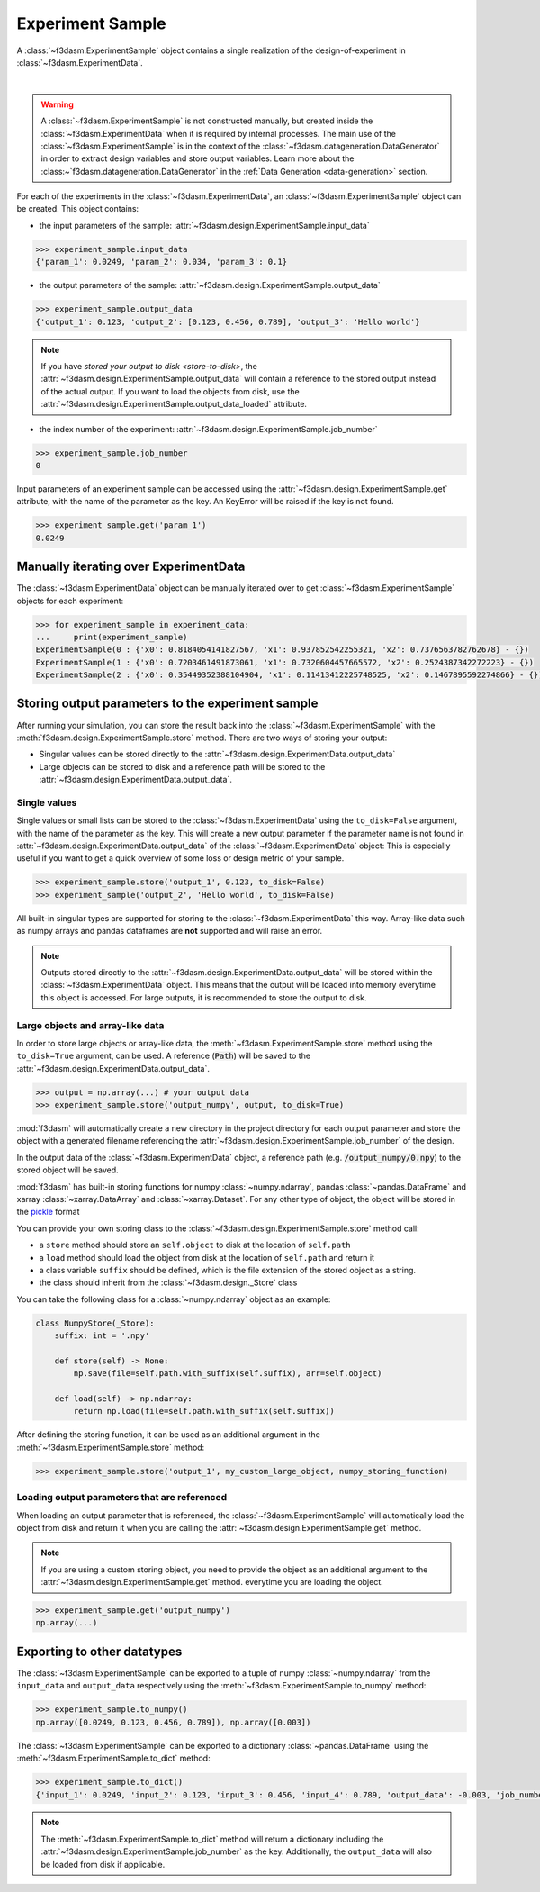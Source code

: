 Experiment Sample
=================

A :class:`~f3dasm.ExperimentSample` object contains a single realization of the design-of-experiment in :class:`~f3dasm.ExperimentData`.

.. image:: ../../../img/f3dasm-design.png
    :alt: Design
    :width: 100%
    :align: center

|

.. warning:: 
    A :class:`~f3dasm.ExperimentSample` is not constructed manually, but created inside the :class:`~f3dasm.ExperimentData` when it is required by internal processes. 
    The main use of the :class:`~f3dasm.ExperimentSample` is in the context of the :class:`~f3dasm.datageneration.DataGenerator` in order to extract design variables and store output variables. 
    Learn more about the :class:~`f3dasm.datageneration.DataGenerator` in the :ref:`Data Generation <data-generation>` section.


For each of the experiments in the :class:`~f3dasm.ExperimentData`, an :class:`~f3dasm.ExperimentSample` object can be created.
This object contains:

* the input parameters of the sample: :attr:`~f3dasm.design.ExperimentSample.input_data`

.. code-block:: python

    >>> experiment_sample.input_data
    {'param_1': 0.0249, 'param_2': 0.034, 'param_3': 0.1}

* the output parameters of the sample: :attr:`~f3dasm.design.ExperimentSample.output_data`

.. code-block:: python

    >>> experiment_sample.output_data
    {'output_1': 0.123, 'output_2': [0.123, 0.456, 0.789], 'output_3': 'Hello world'}


.. note::

    If you have `stored your output to disk <store-to-disk>`, the :attr:`~f3dasm.design.ExperimentSample.output_data` will contain a reference to the stored output instead of the actual output.
    If you want to load the objects from disk, use the :attr:`~f3dasm.design.ExperimentSample.output_data_loaded` attribute.

* the index number of the experiment: :attr:`~f3dasm.design.ExperimentSample.job_number`

.. code-block:: python

    >>> experiment_sample.job_number
    0

Input parameters of an experiment sample can be accessed using the :attr:`~f3dasm.design.ExperimentSample.get` attribute, with the name of the parameter as the key.
An KeyError will be raised if the key is not found.

.. code-block:: python

    >>> experiment_sample.get('param_1')
    0.0249

Manually iterating over ExperimentData
----------------------------------------

The :class:`~f3dasm.ExperimentData` object can be manually iterated over to get :class:`~f3dasm.ExperimentSample` objects for each experiment:

.. code-block:: python

    >>> for experiment_sample in experiment_data:
    ...     print(experiment_sample)
    ExperimentSample(0 : {'x0': 0.8184054141827567, 'x1': 0.937852542255321, 'x2': 0.7376563782762678} - {})
    ExperimentSample(1 : {'x0': 0.7203461491873061, 'x1': 0.7320604457665572, 'x2': 0.2524387342272223} - {})
    ExperimentSample(2 : {'x0': 0.35449352388104904, 'x1': 0.11413412225748525, 'x2': 0.1467895592274866} - {})

Storing output parameters to the experiment sample
--------------------------------------------------

After running your simulation, you can store the result back into the :class:`~f3dasm.ExperimentSample` with the :meth:`f3dasm.design.ExperimentSample.store` method.
There are two ways of storing your output:

* Singular values can be stored directly to the :attr:`~f3dasm.design.ExperimentData.output_data`
* Large objects can be stored to disk and a reference path will be stored to the :attr:`~f3dasm.design.ExperimentData.output_data`.

Single values
^^^^^^^^^^^^^

Single values or small lists can be stored to the :class:`~f3dasm.ExperimentData` using the ``to_disk=False`` argument, with the name of the parameter as the key. 
This will create a new output parameter if the parameter name is not found in :attr:`~f3dasm.design.ExperimentData.output_data` of the :class:`~f3dasm.ExperimentData` object:
This is especially useful if you want to get a quick overview of some loss or design metric of your sample. 

.. code-block:: python

    >>> experiment_sample.store('output_1', 0.123, to_disk=False)
    >>> experiment_sample('output_2', 'Hello world', to_disk=False)

All built-in singular types are supported for storing to the :class:`~f3dasm.ExperimentData` this way. Array-like data such as numpy arrays and pandas dataframes are **not** supported and will raise an error.

.. note:: 
    Outputs stored directly to the :attr:`~f3dasm.design.ExperimentData.output_data` will be stored within the :class:`~f3dasm.ExperimentData` object.
    This means that the output will be loaded into memory everytime this object is accessed. For large outputs, it is recommended to store the output to disk. 

.. _store-to-disk:

Large objects and array-like data
^^^^^^^^^^^^^^^^^^^^^^^^^^^^^^^^^

In order to store large objects or array-like data, the :meth:`~f3dasm.ExperimentSample.store` method using the ``to_disk=True`` argument, can be used. 
A reference (:code:`Path`) will be saved to the :attr:`~f3dasm.design.ExperimentData.output_data`.

.. code-block:: python

    >>> output = np.array(...) # your output data
    >>> experiment_sample.store('output_numpy', output, to_disk=True)

:mod:`f3dasm` will automatically create a new directory in the project directory for each output parameter and store the object with a generated filename referencing the :attr:`~f3dasm.design.ExperimentSample.job_number` of the design.

.. code-block:: none
   :caption: Directory Structure

   project_dir/
   ├── output_numpy/
   │   ├── 0.npy
   │   ├── 1.npy
   │   ├── 2.npy
   │   └── 3.npy
   │
   └── experiment_data/
       ├── domain.pkl
       ├── input.csv
       ├── output.csv
       └── jobs.pkl


In the output data of the :class:`~f3dasm.ExperimentData` object, a reference path (e.g. :code:`/output_numpy/0.npy`) to the stored object will be saved.


:mod:`f3dasm` has built-in storing functions for numpy :class:`~numpy.ndarray`, pandas :class:`~pandas.DataFrame` and xarray :class:`~xarray.DataArray` and :class:`~xarray.Dataset`. 
For any other type of object, the object will be stored in the `pickle <https://docs.python.org/3/library/pickle.html>`_ format


You can provide your own storing class to the :class:`~f3dasm.design.ExperimentSample.store` method call:

* a ``store`` method should store an ``self.object`` to disk at the location of ``self.path``
* a ``load`` method should load the object from disk at the location of ``self.path`` and return it
* a class variable ``suffix`` should be defined, which is the file extension of the stored object as a string.
* the class should inherit from the :class:`~f3dasm.design._Store` class

You can take the following class for a :class:`~numpy.ndarray` object as an example:

.. code-block:: python

    class NumpyStore(_Store):
        suffix: int = '.npy'

        def store(self) -> None:
            np.save(file=self.path.with_suffix(self.suffix), arr=self.object)

        def load(self) -> np.ndarray:
            return np.load(file=self.path.with_suffix(self.suffix))


After defining the storing function, it can be used as an additional argument in the :meth:`~f3dasm.ExperimentSample.store` method:

.. code-block:: python

    >>> experiment_sample.store('output_1', my_custom_large_object, numpy_storing_function)


Loading output parameters that are referenced
^^^^^^^^^^^^^^^^^^^^^^^^^^^^^^^^^^^^^^^^^^^^^

When loading an output parameter that is referenced, the :class:`~f3dasm.ExperimentSample` will automatically load the object from disk and return it
when you are calling the :attr:`~f3dasm.design.ExperimentSample.get` method.

.. note::

    If you are using a custom storing object, you need to provide the object as an additional argument to the :attr:`~f3dasm.design.ExperimentSample.get` method.
    everytime you are loading the object.

.. code-block:: python

    >>> experiment_sample.get('output_numpy')
    np.array(...)

Exporting to other datatypes
----------------------------

The :class:`~f3dasm.ExperimentSample` can be exported to a tuple of numpy :class:`~numpy.ndarray` from the ``input_data`` and ``output_data`` respectively using the :meth:`~f3dasm.ExperimentSample.to_numpy` method:

.. code-block:: python

    >>> experiment_sample.to_numpy()
    np.array([0.0249, 0.123, 0.456, 0.789]), np.array([0.003])

The :class:`~f3dasm.ExperimentSample` can be exported to a dictionary :class:`~pandas.DataFrame` using the :meth:`~f3dasm.ExperimentSample.to_dict` method:

.. code-block:: python

    >>> experiment_sample.to_dict()
    {'input_1': 0.0249, 'input_2': 0.123, 'input_3': 0.456, 'input_4': 0.789, 'output_data': -0.003, 'job_number': 0}

.. note::

    The :meth:`~f3dasm.ExperimentSample.to_dict` method will return a dictionary including the :attr:`~f3dasm.design.ExperimentSample.job_number` as the key.
    Additionally, the ``output_data`` will also be loaded from disk if applicable.